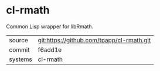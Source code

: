 * cl-rmath

Common Lisp wrapper for libRmath.

|---------+-------------------------------------------|
| source  | git:https://github.com/tpapp/cl-rmath.git   |
| commit  | f6add1e  |
| systems | cl-rmath |
|---------+-------------------------------------------|


